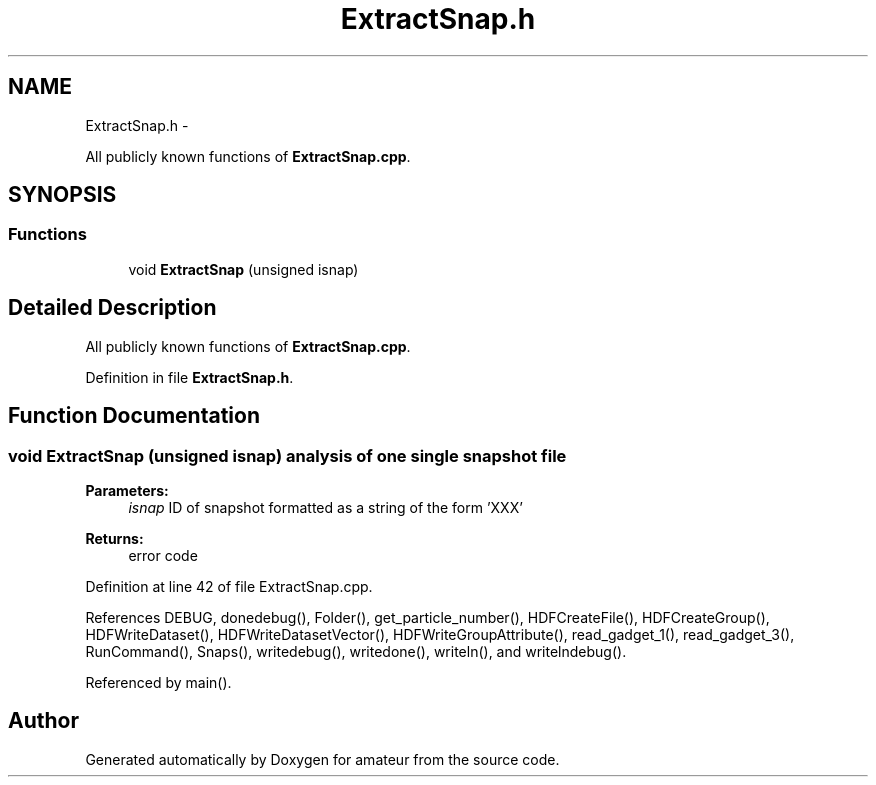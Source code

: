 .TH "ExtractSnap.h" 3 "10 May 2010" "Version 0.1" "amateur" \" -*- nroff -*-
.ad l
.nh
.SH NAME
ExtractSnap.h \- 
.PP
All publicly known functions of \fBExtractSnap.cpp\fP.  

.SH SYNOPSIS
.br
.PP
.SS "Functions"

.in +1c
.ti -1c
.RI "void \fBExtractSnap\fP (unsigned isnap)"
.br
.in -1c
.SH "Detailed Description"
.PP 
All publicly known functions of \fBExtractSnap.cpp\fP. 


.PP
Definition in file \fBExtractSnap.h\fP.
.SH "Function Documentation"
.PP 
.SS "void ExtractSnap (unsigned isnap)"analysis of one single snapshot file 
.PP
\fBParameters:\fP
.RS 4
\fIisnap\fP ID of snapshot formatted as a string of the form 'XXX' 
.RE
.PP
\fBReturns:\fP
.RS 4
error code 
.RE
.PP

.PP
Definition at line 42 of file ExtractSnap.cpp.
.PP
References DEBUG, donedebug(), Folder(), get_particle_number(), HDFCreateFile(), HDFCreateGroup(), HDFWriteDataset(), HDFWriteDatasetVector(), HDFWriteGroupAttribute(), read_gadget_1(), read_gadget_3(), RunCommand(), Snaps(), writedebug(), writedone(), writeln(), and writelndebug().
.PP
Referenced by main().
.SH "Author"
.PP 
Generated automatically by Doxygen for amateur from the source code.
